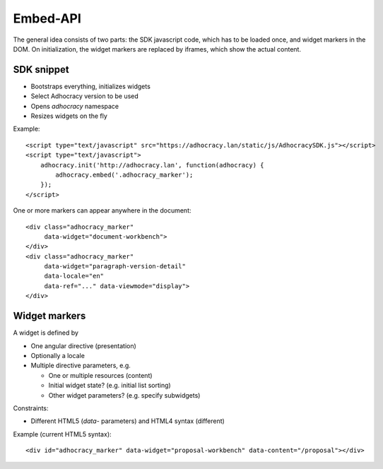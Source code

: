 Embed-API
=========

The general idea consists of two parts: the SDK javascript code, which has to
be loaded once, and widget markers in the DOM. On initialization, the widget
markers are replaced by iframes, which show the actual content.


SDK snippet
-----------

- Bootstraps everything, initializes widgets
- Select Adhocracy version to be used
- Opens `adhocracy` namespace
- Resizes widgets on the fly

Example::

    <script type="text/javascript" src="https://adhocracy.lan/static/js/AdhocracySDK.js"></script>
    <script type="text/javascript">
        adhocracy.init('http://adhocracy.lan', function(adhocracy) {
            adhocracy.embed('.adhocracy_marker');
        });
    </script>

One or more markers can appear anywhere in the document::

    <div class="adhocracy_marker"
         data-widget="document-workbench">
    </div>
    <div class="adhocracy_marker"
         data-widget="paragraph-version-detail"
         data-locale="en"
         data-ref="..." data-viewmode="display">
    </div>

Widget markers
--------------

A widget is defined by

- One angular directive (presentation)
- Optionally a locale
- Multiple directive parameters, e.g.

  - One or multiple resources (content)
  - Initial widget state? (e.g. initial list sorting)
  - Other widget parameters? (e.g. specify subwidgets)


Constraints:

- Different HTML5 (`data`- parameters) and HTML4 syntax (different)


Example (current HTML5 syntax)::

    <div id="adhocracy_marker" data-widget="proposal-workbench" data-content="/proposal"></div>
